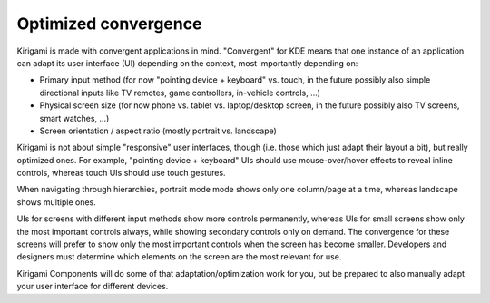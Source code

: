 Optimized convergence
=====================

Kirigami is made with convergent applications in mind. "Convergent" for
KDE means that one instance of an application can adapt its user
interface (UI) depending on the context, most importantly depending on:

-  Primary input method (for now "pointing device + keyboard" vs. touch,
   in the future possibly also simple directional inputs like TV
   remotes, game controllers, in-vehicle controls, ...)
-  Physical screen size (for now phone vs. tablet vs. laptop/desktop
   screen, in the future possibly also TV screens, smart watches, ...)
-  Screen orientation / aspect ratio (mostly portrait vs. landscape)

Kirigami is not about simple "responsive" user interfaces, though (i.e.
those which just adapt their layout a bit), but really optimized ones.
For example, "pointing device + keyboard" UIs should use
mouse-over/hover effects to reveal inline controls, whereas touch UIs
should use touch gestures.

When navigating through hierarchies, portrait mode mode shows only one
column/page at a time, whereas landscape shows multiple ones.

UIs for screens with different input methods show more controls permanently, whereas UIs for
small screens show only the most important controls always, while
showing secondary controls only on demand. The convergence for these 
screens will prefer to show only the most important controls when the
screen has become smaller. Developers and designers must determine which
elements on the screen are the most relevant for use.

Kirigami Components will do some of that adaptation/optimization work
for you, but be prepared to also manually adapt your user interface for
different devices.
